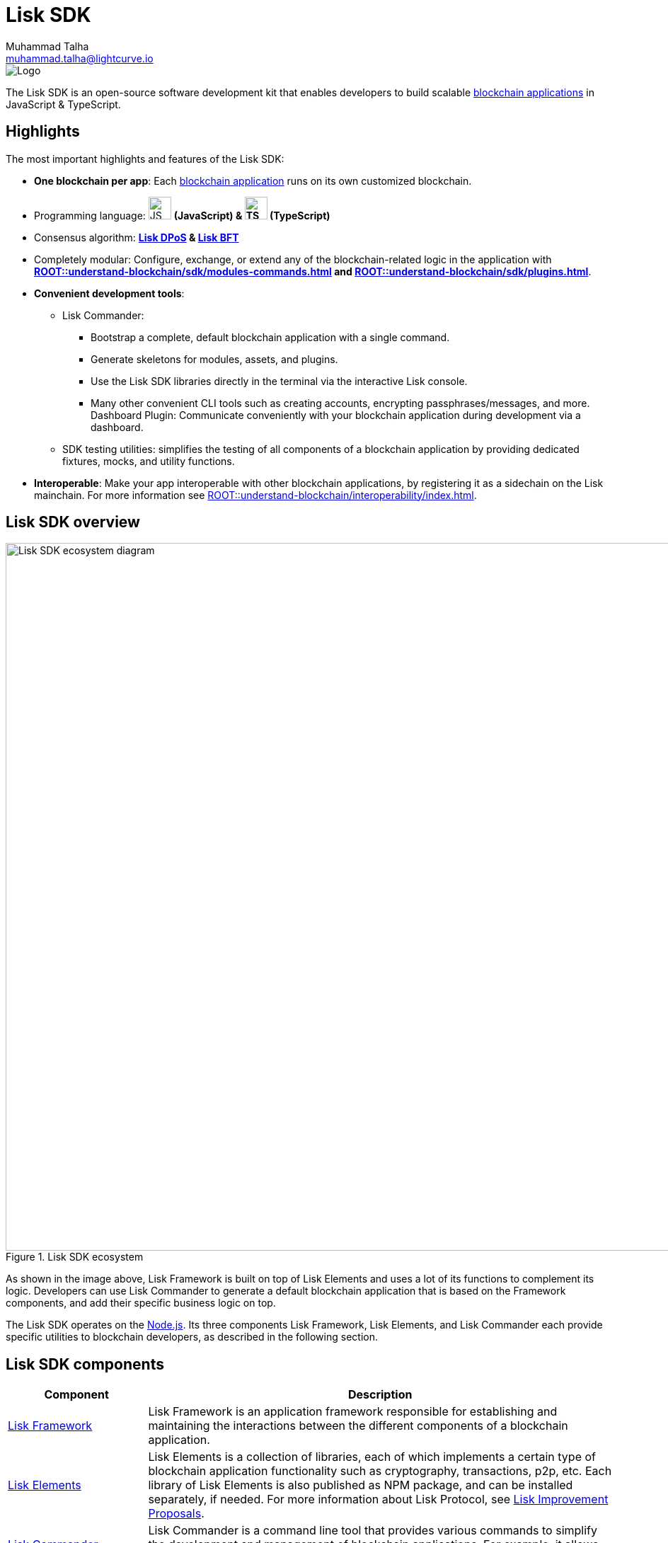 = Lisk SDK
Muhammad Talha <muhammad.talha@lightcurve.io>

// Project URLs
:url_introduction_bapps: understand-blockchain/index.adoc
:url_introduction_bapps_defaultmodules: {url_introduction_bapps}#default-modules
:url_introduction_bapps_diagram: {url_introduction_bapps}
:docs_general: ROOT::
:url_lisk_roadmap: https://lisk.com/roadmap
:url_blockchain_apps: {docs_general}understand-blockchain/index.adoc#what-are-blockchain-applications
:url_dpos: {docs_general}understand-blockchain/consensus/dpos-poa.adoc
:url_bft: {docs_general}understand-blockchain/consensus/bft.adoc
:url_references_commander: references/lisk-commander/index.adoc
:url_references_dashboard_plugin: plugins/dashboard-plugin.adoc
:url_references_test_suite: references/test-utils.adoc
:url_guides_dashboard: {docs_general}build-blockchain/using-dashboard.adoc
:url_guides_setup_bootstrapping: quickstart.adoc
:url_introduction_modules: {docs_general}understand-blockchain/sdk/modules-commands.adoc
:url_introduction_plugins: {docs_general}understand-blockchain/sdk/plugins.adoc
:url_interoperability_intro: {docs_general}understand-blockchain/interoperability/index.adoc
:url_protocol: {docs_general}understand-blockchain/lisk-protocol/index.adoc
:url_lisk_sdk: {docs_general}glossary.adoc#lisk-sdk
:url_lisk_framework: {docs_general}glossary.adoc#lisk-framework
:url_references_elements: references/lisk-elements/index.adoc
:url_references_framework: references/framework-class-interfaces.adoc
:url_guides_setup: {docs_general}build-blockchain/create-blockchain-app.adoc


//External URLs
:nodejs: https://nodejs.org/en/
:url_protocol_lips: https://github.com/LiskHQ/lips#proposals


image::banner_sdk.png[Logo]

****
The Lisk SDK is an open-source software development kit that enables developers to build scalable xref:{url_blockchain_apps}[blockchain applications] in JavaScript & TypeScript.
****

== Highlights

The most important highlights and features of the Lisk SDK:

* **One blockchain per app**: Each xref:{url_blockchain_apps}[blockchain application] runs on its own customized blockchain.
* Programming language: image:js-logo.png[JS logo, 32] **(JavaScript) & image:ts-logo.png[TS logo, 32] (TypeScript)**
* Consensus algorithm: *xref:{url_dpos}[Lisk DPoS] & xref:{url_bft}[Lisk BFT]*
* Completely modular: Configure, exchange, or extend any of the blockchain-related logic in the application with *xref:{url_introduction_modules}[] and xref:{url_introduction_plugins}[]*.
* *Convenient development tools*:
//** xref:{url_references_commander}[Lisk Commander]:
** Lisk Commander:
// *** xref:{url_guides_setup_bootstrapping}[Bootstrap] 
*** Bootstrap a complete, default blockchain application with a single command.
*** Generate skeletons for modules, assets, and plugins.
*** Use the Lisk SDK libraries directly in the terminal via the interactive Lisk console.
*** Many other convenient CLI tools such as creating accounts, encrypting passphrases/messages, and more.
// ** xref:{url_references_dashboard_plugin}[]:
Dashboard Plugin: Communicate conveniently with your blockchain application during development via a dashboard.
// ** xref:{url_references_test_suite}[SDK testing utilities]:
** SDK testing utilities: simplifies the testing of all components of a blockchain application by providing dedicated fixtures, mocks, and utility functions.
* *Interoperable*: Make your app interoperable with other blockchain applications, by registering it as a sidechain on the Lisk mainchain. For more information see xref:{url_interoperability_intro}[].




== Lisk SDK overview

.Lisk SDK ecosystem
image::diagram_sdk.png[Lisk SDK ecosystem diagram , 1000 ,align="center"]

As shown in the image above, Lisk Framework is built on top of Lisk Elements and uses a lot of its functions to complement its logic.
Developers can use Lisk Commander to generate a default blockchain application that is based on the Framework components, and add their specific business logic on top.

The Lisk SDK operates on the {nodejs}[Node.js^]. Its three components Lisk Framework, Lisk Elements, and Lisk Commander each provide specific utilities to blockchain developers, as described in the following section.

== Lisk SDK components

[width="100%",cols="23%,77%",options="header",]
|===
| Component | Description
| xref:{url_references_framework}[Lisk Framework] | Lisk Framework is an application framework responsible for establishing and maintaining the interactions between the different components of a blockchain application.

| xref:{url_references_elements}[Lisk Elements] | Lisk Elements is a collection of libraries, each of which implements a certain type of blockchain application functionality such as cryptography, transactions, p2p, etc.
Each library of Lisk Elements is also published as NPM package, and can be installed separately, if needed.
For more information about Lisk Protocol, see {url_protocol_lips}[Lisk Improvement Proposals].

| xref:{url_references_commander}[Lisk Commander] | Lisk Commander is a command line tool that provides various commands to simplify the development and management of blockchain applications.
For example, it allows to xref:{url_guides_setup}[bootstrap] a complete blockchain application with just one command.
|===
